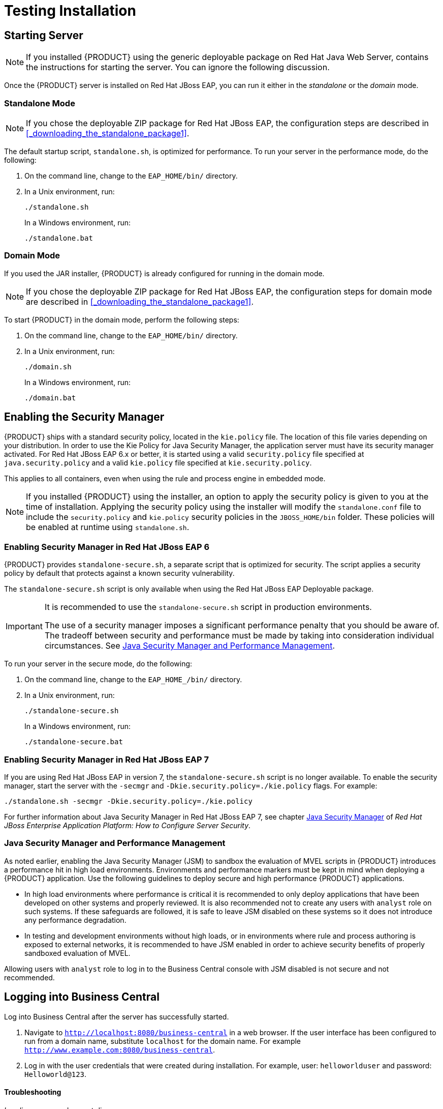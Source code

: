 [id='_chap_testing_the_installation']
= Testing Installation

[id='_starting_the_server2']
== Starting Server

[NOTE]
====
If you installed {PRODUCT} using the generic deployable package on Red Hat Java Web Server,
ifdef::PAM[]
<<_sect_the_generic_deployable_bundle_installation>>
endif::PAM[]
ifdef::DM[]
<<_installing_the_standalone_package1>>
endif::DM[]
contains the instructions for starting the server. You can ignore the following discussion.
====

Once the {PRODUCT} server is installed on Red Hat JBoss EAP, you can run it either in the _standalone_ or the _domain_ mode.

[id='_starting_standalone']
=== Standalone Mode

NOTE: If you chose the deployable ZIP package for Red Hat JBoss EAP, the configuration steps are described in <<_downloading_the_standalone_package1>>.

The default startup script, `standalone.sh`, is optimized for performance. To run your server in the performance mode, do the following:

. On the command line, change to the `EAP_HOME/bin/` directory.
. In a Unix environment, run:
+
----
./standalone.sh
----
+
In a Windows environment, run:
+
----
./standalone.bat
----

[id='_starting_domain']
=== Domain Mode

If you used the JAR installer, 
ifdef::PAM[]
referenced in <<_sect_the_red_hat_jboss_bpm_suite_installer_installation>>,
endif::PAM[]
{PRODUCT} is already configured for running in the domain mode.

NOTE: If you chose the deployable ZIP package for Red Hat JBoss EAP, the configuration steps for domain mode are described in <<_downloading_the_standalone_package1>>.

To start {PRODUCT} in the domain mode, perform the following steps:

. On the command line, change to the `EAP_HOME/bin/` directory.
. In a Unix environment, run:
+
----
./domain.sh
----
+
In a Windows environment, run:
+
----
./domain.bat
----

[id='_security_manager']
== Enabling the Security Manager

{PRODUCT} ships with a standard security policy, located in the `kie.policy` file. The location of this file varies depending on your distribution. In order to use the Kie Policy for Java Security Manager, the application server must have its security manager activated. For Red Hat JBoss EAP 6.x or better, it is started using a valid `security.policy` file specified at `java.security.policy` and a valid `kie.policy` file specified at `kie.security.policy`.

This applies to all containers, even when using the rule and process engine in embedded mode. 

NOTE: If you installed {PRODUCT} using the installer, an option to apply the security policy is given to you at the time of installation. Applying the security policy using the installer will modify the `standalone.conf` file to  include the `security.policy` and `kie.policy` security policies in the `JBOSS_HOME/bin` folder. These policies will be enabled at runtime using `standalone.sh`.

[float]
=== Enabling Security Manager in Red Hat JBoss EAP 6

{PRODUCT} provides `standalone-secure.sh`, a separate script that is optimized for security. The script applies a security policy by default that protects against a known security vulnerability.

The `standalone-secure.sh` script is only available when using the Red Hat JBoss EAP Deployable package. 

[IMPORTANT]
====
It is recommended to use the `standalone-secure.sh` script in production environments.

The use of a security manager imposes a significant performance penalty that you should be aware of. The tradeoff between security and performance must be made by taking into consideration individual circumstances. See <<_java_security_manager_and_performance_management>>.
====

To run your server in the secure mode, do the following:

. On the command line, change to the `EAP_HOME_/bin/` directory.
. In a Unix environment, run:
+
----
./standalone-secure.sh
----
+
In a Windows environment, run:
+
----
./standalone-secure.bat
----


[float]
=== Enabling Security Manager in Red Hat JBoss EAP 7

If you are using Red Hat JBoss EAP in version 7, the `standalone-secure.sh` script is no longer available. To enable the security manager, start the server with the `-secmgr` and `-Dkie.security.policy=./kie.policy` flags. For example:

[source]
----
./standalone.sh -secmgr -Dkie.security.policy=./kie.policy
----

For further information about Java Security Manager in Red Hat JBoss EAP 7, see chapter https://access.redhat.com/documentation/en/red-hat-jboss-enterprise-application-platform/version-7.0/how-to-configure-server-security/#java_security_manager[Java Security Manager] of _Red Hat JBoss Enterprise Application Platform: How to Configure Server Security_.

[float]
=== Java Security Manager and Performance Management

As noted earlier, enabling the Java Security Manager (JSM) to sandbox the evaluation of MVEL scripts in {PRODUCT} introduces a performance hit in high load environments. Environments and performance markers must be kept in mind when deploying a {PRODUCT} application. Use the following guidelines to deploy secure and high performance {PRODUCT} applications.

* In high load environments where performance is critical it is recommended to only deploy applications that have been developed on other systems and properly reviewed. It is also recommended not to create any users with `analyst` role on such systems. If these safeguards are followed, it is safe to leave JSM disabled on these systems so it does not introduce any performance degradation.
* In testing and development environments without high loads, or in environments where rule and process authoring is exposed to external networks, it is recommended to have JSM enabled in order to achieve security benefits of properly sandboxed evaluation of MVEL.

Allowing users with `analyst` role to log in to the Business Central console with JSM disabled is not secure and not recommended.


[id='_logging_on']
== Logging into Business Central

Log into Business Central after the server has successfully started.

. Navigate to `http://localhost:8080/business-central` in a web browser. If the user interface has been configured to run from a domain name, substitute `localhost` for the domain name. For example `http://www.example.com:8080/business-central`.
. Log in with the user credentials that were created during installation. For example, user: `helloworlduser` and password: `Helloworld@123`.

[float]
==== Troubleshooting

_Loading..._ screen does not disappear::
When you log into Business Central, it is possible that the _Loading..._ screen does not disappear. This can be caused by your firewall interfering with Server Sent Events (SSE) used by Business Central.
+
To work around the problem, disable SSE usage by the Business Central:
+
. Create an `ErraiService.properties` file, which contains: `errai.bus.enable_sse_support=false`.
. Copy the file to `_INSTALL_PATH_/standalone/deployments/business-central.war/WEB-INF/classes/`.
. Redeploy `business-central.war`.
